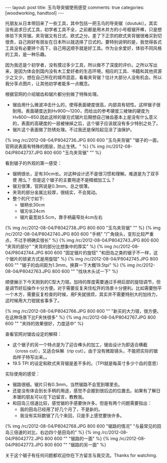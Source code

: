 #+BEGIN_HTML
---
layout: post
title: 玉鸟导突锯使用感受
comments: true
categories: [woodworking, handtool]
---
#+END_HTML

托朋友从日本带回来了一些工具，其中包括一把玉鸟的导突锯（doutuki）。其实没有追求日式工具，初学者工具不全，之前都是用木井方的小号框锯开榫，只是想体验下夹背锯。夹背锯又有日式、欧式之分。差了下正宗的欧式夹背锯很难买到切很贵，自己刚好有朋友在日本所以就选择了日式的。要特别说明的是，我觉得各式工具没有必要拼个高下，自己用这顺手就是好工具。作为业余爱好，体验不同风格的工具，是一种乐趣。

因为我还是个初学者，没有摸过多少工具，所以做不了深度的评价。之所以写出来，是因为体会到国内没有木工爱好者的生态环境，相应的工具、书籍和其他资源少之又少。想在自己所在的城市逛逛，看看夹背锯？估计大部分人没有机会。所以我分享点图片，让其他初学者能多一点概念。

根据官网的介绍锯齿和锯片都分别做了特殊处理。
- 锯齿用什么微波冲击什么的，使得表面硬度很高，内部具有韧性。这样锯子很耐用。表面硬度达到Hv900～1200，而给出的参考硬度三棱锉的硬度为Hv800～850.因此这样的替刃式锯片后期想自己锉齿基本上是没有什么意义的，表面的高硬度的一层被锉掉之后，这个锯子应该就没有多少特别之处了。
- 锯片这个表面做了防锈处理。不过我还是保险起见涂了油保护。

{% img /rc/2012-08-04/P8042736.JPG 800 600 "玉鸟夹背锯" "锯子的一面，官网说表面有特殊的图层，防止生锈。" %}
{% img /rc/2012-08-04/P8042737.JPG 800 600 "玉鸟夹背锯" "" %}

#+begin_html
<!--more-->
#+end_html

看到锯子的外观的第一感受：
- 锯柄很长，足有30cm长。对这种设计还不是很习惯和理解。难道是为了双手使
  用么？ 但是这个锯子的主要用途不是精细加工么？
- 锯刃很薄，官网说是0.3mm，总之很薄。
- 夹背的部分金属比较厚，很结实，不会晃动。
- 整个的尺寸如下:
  - 锯柄长30cm
  - 锯刃长24cm
  - 锯片最宽处5.5cm，靠手柄最窄处4cm左右


{% img /rc/2012-08-04/P8042738.JPG 800 600 "玉鸟夹背锯" "" %}
{% img /rc/2012-08-04/P8042740.JPG 800 600 "手柄" "广角镜头，变形比较严重点，不过手柄确实很长" %}
{% img /rc/2012-08-04/P8042743.JPG 800 600 "夹背的部分" "夹背的部分比想象中的厚实" %}
{% img /rc/2012-08-04/P8042744.JPG 800 600 "固定锯片的旋钮" "和田岛之类的锯子不一样，这个锯片的锁紧方式是用旋钮" %}
{% img /rc/2012-08-04/P8042745.JPG 800 600 "" "锯子的齿间距为1.3mm，换算一下大概19.5tpi" %}
{% img /rc/2012-08-04/P8042763.JPG 800 600 "" "找块木头试一下" %}

顺便展示下今天刚到的C型大力钳。加持的厚度需要通过手柄后部的旋钮调节，但是调节好后操作十分方便。对于需要反复夹住松开的场景十分便利。比如需要刨平一个木方，需要反复检查的时候，用F夹就很烦，其实并不需要特别大的加持力，这时候用大力钳就省事多了。

{% img /rc/2012-08-04/P8042766.JPG 800 600 "" "新买的大力钳，很方便。在这种场景下比F夹快很多" %}
{% img /rc/2012-08-04/P8042767.JPG 800 600 "" "夹持的效果很好，力度适中" %}

查看官网对锯齿设定的解释：
- 这个锯子的另一个特点是为了迎合榫头的加工，锯齿设计为即适合横截（cross cut），又适合纵解（rip cut）。由于没有微距镜头，不能把实际的锯齿样子特写出来。。
- 19.5 TPI 的设定和欧式夹背锯是差不多的。（TPI就是每英寸多少个齿的意思）


实际使用的感受：
- 锯路很细。锯片只有0.3mm，当然锯路不会宽到哪里去。
- 还是没有体会到长手柄的用途，感觉不会握到很后边的位置去。如果有了解日本锯的朋友可以在下边留言，教教我。
- 和田岛三倍速比较，感觉锯的手感要快许多。但是有两个问题需要指出：
  + 我的田岛已经用了好几个月了，不是新的。
  + 我没有实际数锯了几个来回，只是手上感觉要快许多。

{% img /rc/2012-08-04/P8042768.JPG 800 600 "锯路的情况" "与最常见的田岛三倍速的对比，右边四个是田岛的" %}
{% img /rc/2012-08-04/P8042772.JPG 800 600 "" "锯路的一面" %}
{% img /rc/2012-08-04/P8042773.JPG 800 600 "" "锯路的另一面" %}

关于这个锯子有任何问题都欢迎你在下方留言与我交流。Thanks for watching.
